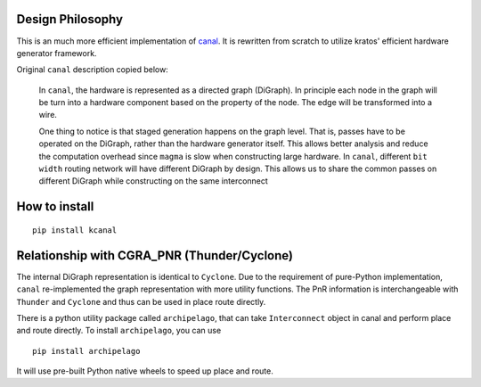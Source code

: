 Design Philosophy
=================

This is an much more efficient implementation of `canal <https://github.com/StanfordAHA/canal>`__.
It is rewritten from scratch to utilize kratos' efficient hardware generator framework.

Original ``canal`` description copied below:

    In ``canal``, the hardware is represented as a directed graph (DiGraph).
    In principle each node in the graph will be turn into a hardware
    component based on the property of the node. The edge will be
    transformed into a wire.

    One thing to notice is that staged generation happens on the graph
    level. That is, passes have to be operated on the DiGraph, rather than
    the hardware generator itself. This allows better analysis and reduce
    the computation overhead since ``magma`` is slow when constructing large
    hardware. In ``canal``, different ``bit width`` routing network will
    have different DiGraph by design. This allows us to share the common
    passes on different DiGraph while constructing on the same interconnect

How to install
==============

::

   pip install kcanal


Relationship with CGRA_PNR (Thunder/Cyclone)
============================================

The internal DiGraph representation is identical to ``Cyclone``. Due to
the requirement of pure-Python implementation, ``canal`` re-implemented
the graph representation with more utility functions. The PnR
information is interchangeable with ``Thunder`` and ``Cyclone`` and thus
can be used in place route directly.

There is a python utility package called ``archipelago``, that can take
``Interconnect`` object in canal and perform place and route directly.
To install ``archipelago``, you can use

::

   pip install archipelago

It will use pre-built Python native wheels to speed up place and route.
